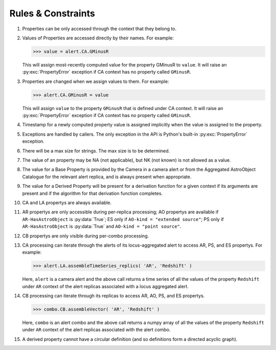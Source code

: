 .. Antares API documentation master file, created by
   sphinx-quickstart on Tue Mar 10 20:02:16 2015.
   You can adapt this file completely to your liking, but it should at least
   contain the root `toctree` directive.

*************************************************
Rules & Constraints
*************************************************

1. Properties can be only accessed through the context that they belong to.

2. Values of Properties are accessed directly by their names.
   For example:

   >>> value = alert.CA.GMinusR

   This will assign most-recently computed value for the property GMinusR
   to ``value``. It will raise an :py:exc:`PropertyError` exception if CA context
   has no property called ``GMinusR``.

3. Properties are changed when we assign values to them.
   For example:

   >>> alert.CA.GMinusR = value

   This will assign ``value`` to the property ``GMinusR`` that is defined under
   CA context. It will raise an :py:exc:`PropertyError` exception if CA context
   has no property called ``GMinusR``.

4. Timestamp for a newly computed property value is assigned implicitly
   when the value is assigned to the property.

5. Exceptions are handled by callers. The only exception in the API is Python's
   built-in :py:exc:`PropertyError` exception.

6. There will be a max size for strings. The max size is to be determined.

7. The value of an property may be NA (not applicable), but NK (not known)
   is not allowed as a value.

8. The value for a Base Property is provided by the Camera in a
   camera alert or from the Aggregated AstroObject Catalogue for the
   relevant alert replica, and is always present when appropriate.

9. The value for a Derived Property will be present for a derivation
   function for a given context if its arguments are present and if
   the algorithm for that derivation function completes.

10. CA and LA propertys are always available.

11. AR propertys are only accessible during per-replica processing;
    AO propertys are available if ``AR-HasAstroObject`` is
    :py:data:`True`; ES only if ``AO-kind = "extended source"``; PS only if
    ``AR-HasAstroObject`` is :py:data:`True` and ``AO-kind = "point
    source"``. 

12. CB propertys are only visible during per-combo processing.

13. CA processing can iterate through the alerts of its
    locus-aggregated alert to access AR, PS, and ES propertys. For
    example: 

    >>> alert.LA.assembleTimeSeries_replics( 'AR', 'Redshift' )

    Here, ``alert`` is a camera alert and the above call returns a
    time series of all the values of the property ``Redshift`` under
    ``AR`` context of the alert replicas associated with a locus
    aggregated alert.

14. CB processing can iterate through its replicas to access AR, AO,
    PS, and ES propertys.

    >>> combo.CB.assembleVector( 'AR', 'Redshift' )

    Here, ``combo`` is an alert combo and the above call returns a
    numpy array of all the values of the property ``Redshift`` under
    ``AR`` context of the alert replicas associated with the alert
    combo.

15. A derived property cannot have a circular definition (and so
    definitions form a directed acyclic graph).

